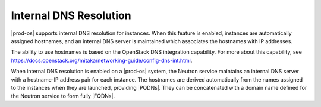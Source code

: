 
.. kss1491241946903
.. _internal-dns-resolution:

=======================
Internal DNS Resolution
=======================

|prod-os| supports internal DNS resolution for instances. When this feature
is enabled, instances are automatically assigned hostnames, and an internal
DNS server is maintained which associates the hostnames with IP addresses.

The ability to use hostnames is based on the OpenStack DNS integration
capability. For more about this capability, see
`https://docs.openstack.org/mitaka/networking-guide/config-dns-int.html
<https://docs.openstack.org/mitaka/networking-guide/config-dns-int.html>`__.

When internal DNS resolution is enabled on a |prod-os| system, the Neutron
service maintains an internal DNS server with a hostname-IP address pair for
each instance. The hostnames are derived automatically from the names assigned
to the instances when they are launched, providing |PQDNs|. They can be
concatenated with a domain name defined for the Neutron service to form fully
|FQDNs|.
